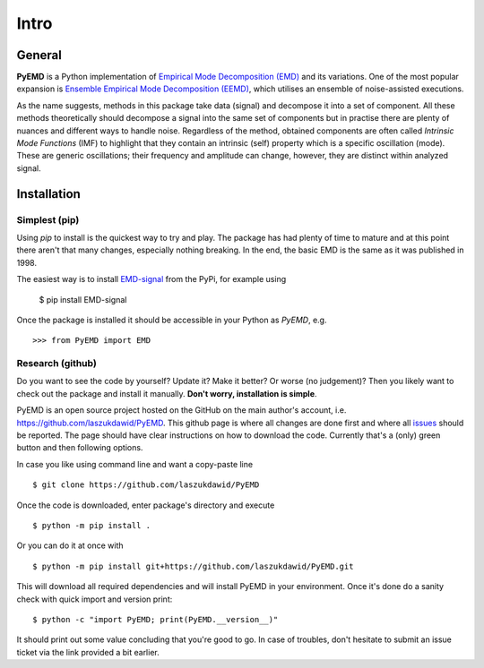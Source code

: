 Intro
=====

General
-------

**PyEMD** is a Python implementation of `Empirical Mode Decomposition (EMD) <https://en.wikipedia.org/wiki/Hilbert%E2%80%93Huang_transform#Techniques>`_ and its variations.
One of the most popular expansion is `Ensemble Empirical Mode Decomposition (EEMD) <http://www.worldscientific.com/doi/abs/10.1142/S1793536909000047>`_, which utilises an ensemble of noise-assisted executions.

As the name suggests, methods in this package take data (signal) and decompose it into a set of component.
All these methods theoretically should decompose a signal into the same set of components but in practise
there are plenty of nuances and different ways to handle noise. Regardless of the method, obtained
components are often called *Intrinsic Mode Functions* (IMF) to highlight that they contain an intrinsic (self)
property which is a specific oscillation (mode). These are generic oscillations; their frequency and 
amplitude can change, however, they are distinct within analyzed signal.

Installation
------------

Simplest (pip)
``````````````

Using `pip` to install is the quickest way to try and play. The package has had plenty of time to mature
and at this point there aren't that many changes, especially nothing breaking. In the end, the basic EMD
is the same as it was published in 1998.

The easiest way is to install `EMD-signal`_ from the PyPi, for example using

    $ pip install EMD-signal

Once the package is installed it should be accessible in your Python as `PyEMD`, e.g. ::

    >>> from PyEMD import EMD

Research (github)
`````````````````

Do you want to see the code by yourself? Update it? Make it better? Or worse (no judgement)?
Then you likely want to check out the package and install it manually. **Don't worry, installation is simple**.

PyEMD is an open source project hosted on the GitHub on the main author's account, i.e. https://github.com/laszukdawid/PyEMD.
This github page is where all changes are done first and where all `issues`_ should be reported.
The page should have clear instructions on how to download the code. Currently that's a (only) green
button and then following options.

In case you like using command line and want a copy-paste line ::

    $ git clone https://github.com/laszukdawid/PyEMD


Once the code is downloaded, enter package's directory and execute ::

    $ python -m pip install .

Or you can do  it at once with ::

    $ python -m pip install git+https://github.com/laszukdawid/PyEMD.git

This will download all required dependencies and will install PyEMD in your environment.
Once it's done do a sanity check with quick import and version print: ::

    $ python -c "import PyEMD; print(PyEMD.__version__)"

It should print out some value concluding that you're good to go. In case of troubles, don't hesitate to submit
an issue ticket via the link provided a bit earlier.

.. _EMD-signal: https://pypi.org/project/EMD-signal/
.. _issues: https://github.com/laszukdawid/PyEMD/issues
